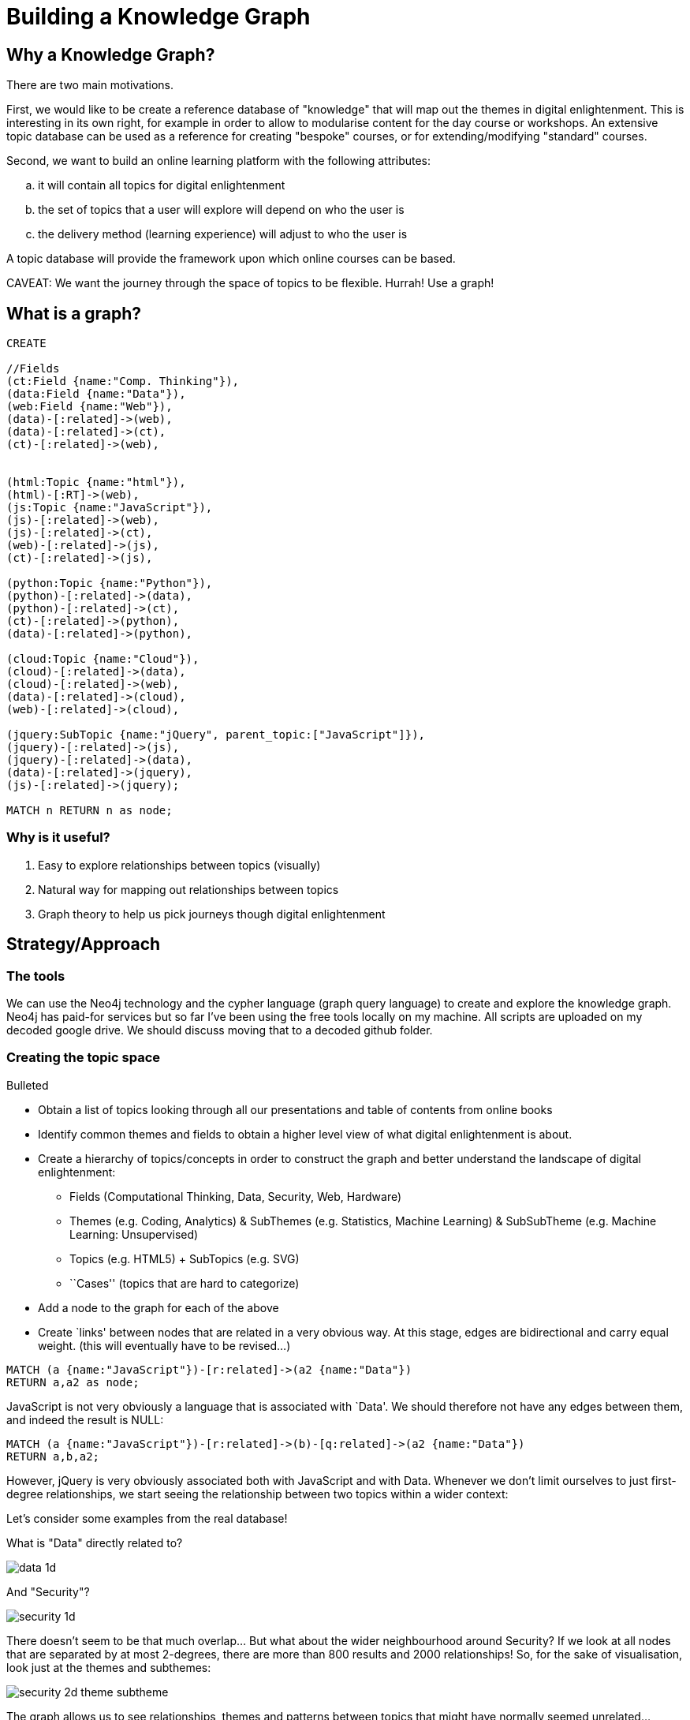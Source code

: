 = Building a Knowledge Graph

== Why a Knowledge Graph?

There are two main motivations.

First, we would like to be create a reference database of "knowledge" that will map out the themes in digital enlightenment. This is interesting in its own right, for example in order to allow to modularise content for the day course or workshops. An extensive topic database can be used as a reference for creating "bespoke" courses, or for extending/modifying "standard" courses.

Second, we want to build an online learning platform with the following attributes:
//list
[loweralpha]
. it will contain all topics for digital enlightenment
. the set of topics that a user will explore will depend on who the user is
. the delivery method (learning experience) will adjust to who the user is

A topic database will provide the framework upon which online courses can be based.

CAVEAT: We want the journey through the space of topics to be flexible. Hurrah! Use a graph!

== What is a graph?

//hide
[source,cypher]
----
CREATE

//Fields
(ct:Field {name:"Comp. Thinking"}),
(data:Field {name:"Data"}),
(web:Field {name:"Web"}),
(data)-[:related]->(web),
(data)-[:related]->(ct),
(ct)-[:related]->(web),


(html:Topic {name:"html"}),
(html)-[:RT]->(web),
(js:Topic {name:"JavaScript"}),
(js)-[:related]->(web),
(js)-[:related]->(ct),
(web)-[:related]->(js),
(ct)-[:related]->(js),

(python:Topic {name:"Python"}),
(python)-[:related]->(data),
(python)-[:related]->(ct),
(ct)-[:related]->(python),
(data)-[:related]->(python),

(cloud:Topic {name:"Cloud"}),
(cloud)-[:related]->(data),
(cloud)-[:related]->(web),
(data)-[:related]->(cloud),
(web)-[:related]->(cloud),

(jquery:SubTopic {name:"jQuery", parent_topic:["JavaScript"]}),
(jquery)-[:related]->(js),
(jquery)-[:related]->(data),
(data)-[:related]->(jquery),
(js)-[:related]->(jquery);

MATCH n RETURN n as node;

----

//graph

=== Why is it useful?

//list
. Easy to explore relationships between topics (visually)
. Natural way for mapping out relationships between topics
. Graph theory to help us pick journeys though digital enlightenment

== Strategy/Approach

=== The tools

We can use the Neo4j technology and the cypher language (graph query language) to create and explore the knowledge graph. 
Neo4j has paid-for services but so far I've been using the free tools locally on my machine. All scripts are uploaded 
on my decoded google drive. We should discuss moving that to a decoded github folder.

=== Creating the topic space
//list
.Bulleted
* Obtain a list of topics looking through all our presentations and table of contents from online books
* Identify common themes and fields to obtain a higher level view of what digital enlightenment is about.
* Create a hierarchy of topics/concepts in order to construct the graph and better understand the landscape of digital enlightenment:
  - Fields (Computational Thinking, Data, Security, Web, Hardware)
  - Themes (e.g. Coding, Analytics) & SubThemes (e.g. Statistics, Machine Learning) & SubSubTheme (e.g. Machine Learning: Unsupervised)
  - Topics (e.g. HTML5) + SubTopics (e.g. SVG)
  - ``Cases'' (topics that are hard to categorize)
* Add a node to the graph for each of the above
* Create `links' between nodes that are related in a very obvious way. At this stage, edges are bidirectional and 
carry equal weight. (this will eventually have to be revised...)


[source,cypher]
----
MATCH (a {name:"JavaScript"})-[r:related]->(a2 {name:"Data"})
RETURN a,a2 as node;
----
JavaScript is not very obviously a language that is associated with `Data'. We should therefore not have any edges 
between them, and indeed the result is NULL:

//graph_result

[source,cypher]
----
MATCH (a {name:"JavaScript"})-[r:related]->(b)-[q:related]->(a2 {name:"Data"})
RETURN a,b,a2;
----

However, jQuery is very obviously associated both with JavaScript and with Data. Whenever we don't limit ourselves to
just first-degree relationships, we start seeing the relationship between two topics within a wider context:

//graph_result

Let's consider some examples from the real database!

anchor:anchor-2[]

What is "Data" directly related to?

image::/Users/dionysiakiaraxifara/Documents/Decoded/E_Learning/neo4j-community-2.1.3_trial/img/data_1d.png[]
anchor:anchor-2[]

And "Security"?

image::/Users/dionysiakiaraxifara/Documents/Decoded/E_Learning/neo4j-community-2.1.3_trial/img/security_1d.png[]

anchor:anchor-2[]

There doesn't seem to be that much overlap... But what about the wider neighbourhood around Security? If we look at all
nodes that are separated by at most 2-degrees, there are more than 800 results and 2000 relationships! So, for the sake
of visualisation, look just at the themes and subthemes:

image::/Users/dionysiakiaraxifara/Documents/Decoded/E_Learning/neo4j-community-2.1.3_trial/img/security_2d_theme_subtheme.png[]

anchor:anchor-2[]
The graph allows us to see relationships, themes and patterns between topics that might have normally seemed unrelated...

== Where are we?


== Test?
//list
. List of topics (212 and counting)
. Just under 4300 relationships between them
